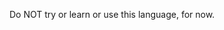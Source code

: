 #+AUTHOR:    XIE Yuheng
#+EMAIL:     xyheme@gmail.com


Do NOT try or learn or use this language, for now.
